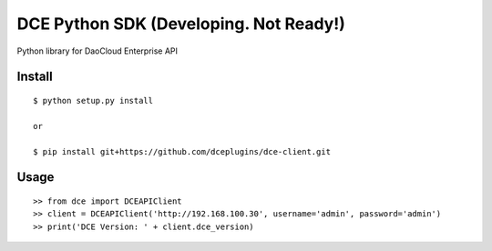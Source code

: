 DCE Python SDK (Developing. Not Ready!)
=======================================

Python library for DaoCloud Enterprise API

Install
-------

::

    $ python setup.py install

    or

    $ pip install git+https://github.com/dceplugins/dce-client.git

Usage
-----

::

    >> from dce import DCEAPIClient
    >> client = DCEAPIClient('http://192.168.100.30', username='admin', password='admin')
    >> print('DCE Version: ' + client.dce_version)
